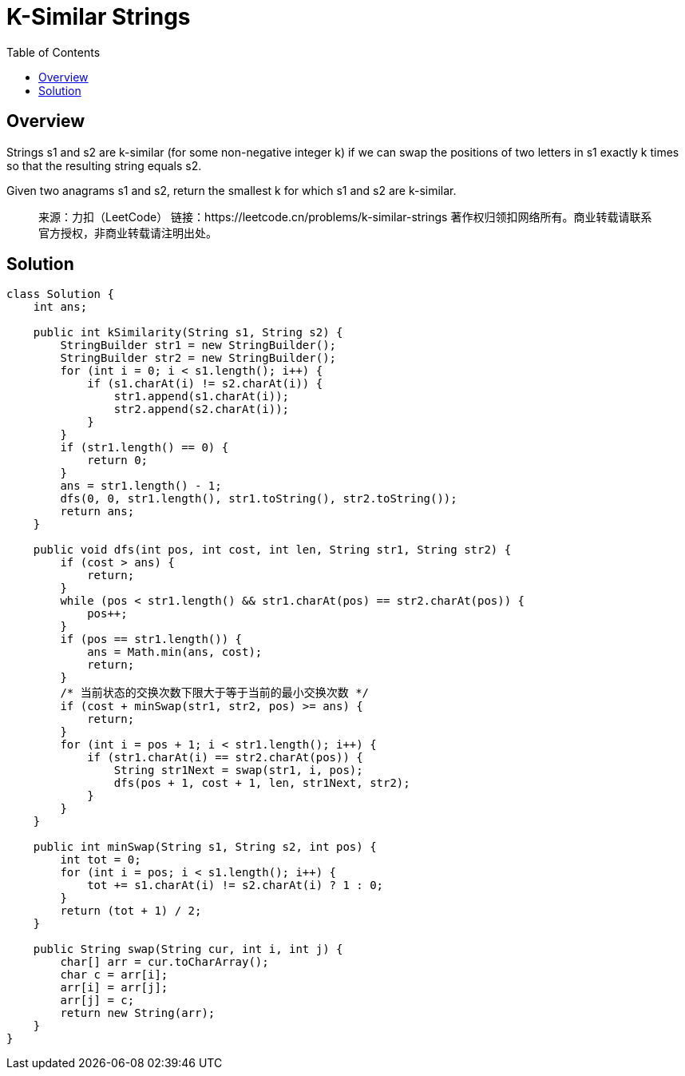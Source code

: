 =  K-Similar Strings
:toc: left

== Overview
Strings s1 and s2 are k-similar (for some non-negative integer k) if we can swap the positions of two letters in s1 exactly k times so that the resulting string equals s2.

Given two anagrams s1 and s2, return the smallest k for which s1 and s2 are k-similar.
____
来源：力扣（LeetCode）
链接：https://leetcode.cn/problems/k-similar-strings
著作权归领扣网络所有。商业转载请联系官方授权，非商业转载请注明出处。
____

== Solution
[source, java]
----
class Solution {
    int ans;
    
    public int kSimilarity(String s1, String s2) {
        StringBuilder str1 = new StringBuilder();
        StringBuilder str2 = new StringBuilder();
        for (int i = 0; i < s1.length(); i++) {
            if (s1.charAt(i) != s2.charAt(i)) {
                str1.append(s1.charAt(i));
                str2.append(s2.charAt(i));
            }
        }
        if (str1.length() == 0) {
            return 0;
        }
        ans = str1.length() - 1;
        dfs(0, 0, str1.length(), str1.toString(), str2.toString());
        return ans;
    }

    public void dfs(int pos, int cost, int len, String str1, String str2) {
        if (cost > ans) {
            return;
        }
        while (pos < str1.length() && str1.charAt(pos) == str2.charAt(pos)) {
            pos++;
        }
        if (pos == str1.length()) {
            ans = Math.min(ans, cost);
            return;
        }
        /* 当前状态的交换次数下限大于等于当前的最小交换次数 */
        if (cost + minSwap(str1, str2, pos) >= ans) {
            return;
        }
        for (int i = pos + 1; i < str1.length(); i++) {
            if (str1.charAt(i) == str2.charAt(pos)) {
                String str1Next = swap(str1, i, pos);
                dfs(pos + 1, cost + 1, len, str1Next, str2);
            }
        }
    }

    public int minSwap(String s1, String s2, int pos) {
        int tot = 0;
        for (int i = pos; i < s1.length(); i++) {
            tot += s1.charAt(i) != s2.charAt(i) ? 1 : 0;
        }
        return (tot + 1) / 2;
    }

    public String swap(String cur, int i, int j) {
        char[] arr = cur.toCharArray();
        char c = arr[i];
        arr[i] = arr[j];
        arr[j] = c;
        return new String(arr);
    }
}
----